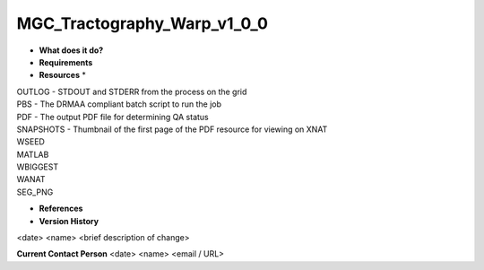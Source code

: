 MGC_Tractography_Warp_v1_0_0
============================

* **What does it do?**

* **Requirements**

* **Resources** *
| OUTLOG - STDOUT and STDERR from the process on the grid
| PBS - The DRMAA compliant batch script to run the job
| PDF - The output PDF file for determining QA status
| SNAPSHOTS - Thumbnail of the first page of the PDF resource for viewing on XNAT
| WSEED
| MATLAB
| WBIGGEST
| WANAT
| SEG_PNG

* **References**

* **Version History**
<date> <name> <brief description of change>
 
**Current Contact Person**
<date> <name> <email / URL> 
